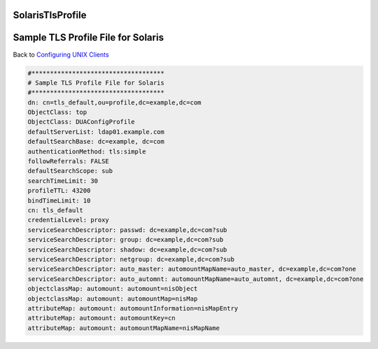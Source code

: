 SolarisTlsProfile
=================



Sample TLS Profile File for Solaris
===================================

Back to `Configuring UNIX Clients <ConfiguringUnixClients>`__

.. code-block:: text

   #************************************
   # Sample TLS Profile File for Solaris
   #************************************
   dn: cn=tls_default,ou=profile,dc=example,dc=com
   ObjectClass: top
   ObjectClass: DUAConfigProfile
   defaultServerList: ldap01.example.com
   defaultSearchBase: dc=example, dc=com
   authenticationMethod: tls:simple
   followReferrals: FALSE
   defaultSearchScope: sub
   searchTimeLimit: 30
   profileTTL: 43200
   bindTimeLimit: 10
   cn: tls_default
   credentialLevel: proxy
   serviceSearchDescriptor: passwd: dc=example,dc=com?sub
   serviceSearchDescriptor: group: dc=example,dc=com?sub
   serviceSearchDescriptor: shadow: dc=example,dc=com?sub
   serviceSearchDescriptor: netgroup: dc=example,dc=com?sub
   serviceSearchDescriptor: auto_master: automountMapName=auto_master, dc=example,dc=com?one
   serviceSearchDescriptor: auto_automnt: automountMapName=auto_automnt, dc=example,dc=com?one
   objectclassMap: automount: automount=nisObject
   objectclassMap: automount: automountMap=nisMap
   attributeMap: automount: automountInformation=nisMapEntry
   attributeMap: automount: automountKey=cn
   attributeMap: automount: automountMapName=nisMapName